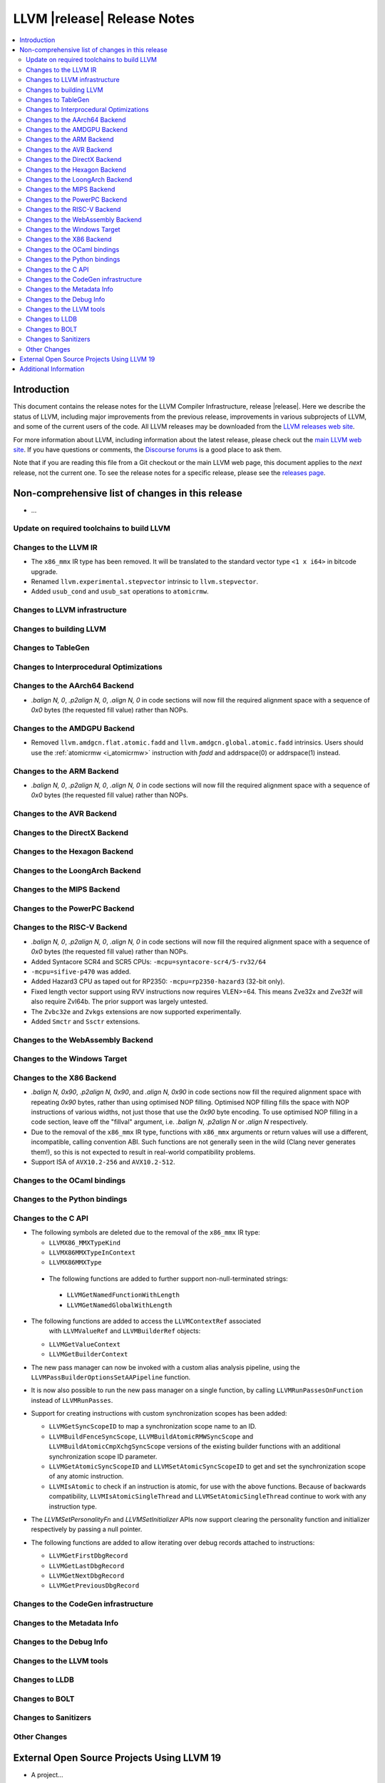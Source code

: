 ============================
LLVM |release| Release Notes
============================

.. contents::
    :local:

.. only:: PreRelease

  .. warning::
     These are in-progress notes for the upcoming LLVM |version| release.
     Release notes for previous releases can be found on
     `the Download Page <https://releases.llvm.org/download.html>`_.


Introduction
============

This document contains the release notes for the LLVM Compiler Infrastructure,
release |release|.  Here we describe the status of LLVM, including major improvements
from the previous release, improvements in various subprojects of LLVM, and
some of the current users of the code.  All LLVM releases may be downloaded
from the `LLVM releases web site <https://llvm.org/releases/>`_.

For more information about LLVM, including information about the latest
release, please check out the `main LLVM web site <https://llvm.org/>`_.  If you
have questions or comments, the `Discourse forums
<https://discourse.llvm.org>`_ is a good place to ask
them.

Note that if you are reading this file from a Git checkout or the main
LLVM web page, this document applies to the *next* release, not the current
one.  To see the release notes for a specific release, please see the `releases
page <https://llvm.org/releases/>`_.

Non-comprehensive list of changes in this release
=================================================
.. NOTE
   For small 1-3 sentence descriptions, just add an entry at the end of
   this list. If your description won't fit comfortably in one bullet
   point (e.g. maybe you would like to give an example of the
   functionality, or simply have a lot to talk about), see the `NOTE` below
   for adding a new subsection.

* ...

Update on required toolchains to build LLVM
-------------------------------------------

Changes to the LLVM IR
----------------------

* The ``x86_mmx`` IR type has been removed. It will be translated to
  the standard vector type ``<1 x i64>`` in bitcode upgrade.
* Renamed ``llvm.experimental.stepvector`` intrinsic to ``llvm.stepvector``.

* Added ``usub_cond`` and ``usub_sat`` operations to ``atomicrmw``.

Changes to LLVM infrastructure
------------------------------

Changes to building LLVM
------------------------

Changes to TableGen
-------------------

Changes to Interprocedural Optimizations
----------------------------------------

Changes to the AArch64 Backend
------------------------------

* `.balign N, 0`, `.p2align N, 0`, `.align N, 0` in code sections will now fill
  the required alignment space with a sequence of `0x0` bytes (the requested
  fill value) rather than NOPs.

Changes to the AMDGPU Backend
-----------------------------

* Removed ``llvm.amdgcn.flat.atomic.fadd`` and
  ``llvm.amdgcn.global.atomic.fadd`` intrinsics. Users should use the
  :ref:`atomicrmw <i_atomicrmw>` instruction with `fadd` and
  addrspace(0) or addrspace(1) instead.

Changes to the ARM Backend
--------------------------

* `.balign N, 0`, `.p2align N, 0`, `.align N, 0` in code sections will now fill
  the required alignment space with a sequence of `0x0` bytes (the requested
  fill value) rather than NOPs.

Changes to the AVR Backend
--------------------------

Changes to the DirectX Backend
------------------------------

Changes to the Hexagon Backend
------------------------------

Changes to the LoongArch Backend
--------------------------------

Changes to the MIPS Backend
---------------------------

Changes to the PowerPC Backend
------------------------------

Changes to the RISC-V Backend
-----------------------------

* `.balign N, 0`, `.p2align N, 0`, `.align N, 0` in code sections will now fill
  the required alignment space with a sequence of `0x0` bytes (the requested
  fill value) rather than NOPs.
* Added Syntacore SCR4 and SCR5 CPUs: ``-mcpu=syntacore-scr4/5-rv32/64``
* ``-mcpu=sifive-p470`` was added.
* Added Hazard3 CPU as taped out for RP2350: ``-mcpu=rp2350-hazard3`` (32-bit
  only).
* Fixed length vector support using RVV instructions now requires VLEN>=64. This
  means Zve32x and Zve32f will also require Zvl64b. The prior support was
  largely untested.
* The ``Zvbc32e`` and ``Zvkgs`` extensions are now supported experimentally.
* Added ``Smctr`` and ``Ssctr`` extensions.

Changes to the WebAssembly Backend
----------------------------------

Changes to the Windows Target
-----------------------------

Changes to the X86 Backend
--------------------------

* `.balign N, 0x90`, `.p2align N, 0x90`, and `.align N, 0x90` in code sections
  now fill the required alignment space with repeating `0x90` bytes, rather than
  using optimised NOP filling. Optimised NOP filling fills the space with NOP
  instructions of various widths, not just those that use the `0x90` byte
  encoding. To use optimised NOP filling in a code section, leave off the
  "fillval" argument, i.e. `.balign N`, `.p2align N` or `.align N` respectively.

* Due to the removal of the ``x86_mmx`` IR type, functions with
  ``x86_mmx`` arguments or return values will use a different,
  incompatible, calling convention ABI. Such functions are not
  generally seen in the wild (Clang never generates them!), so this is
  not expected to result in real-world compatibility problems.

* Support ISA of ``AVX10.2-256`` and ``AVX10.2-512``.

Changes to the OCaml bindings
-----------------------------

Changes to the Python bindings
------------------------------

Changes to the C API
--------------------

* The following symbols are deleted due to the removal of the ``x86_mmx`` IR type:

  * ``LLVMX86_MMXTypeKind``
  * ``LLVMX86MMXTypeInContext``
  * ``LLVMX86MMXType``

 * The following functions are added to further support non-null-terminated strings:

  * ``LLVMGetNamedFunctionWithLength``
  * ``LLVMGetNamedGlobalWithLength``

* The following functions are added to access the ``LLVMContextRef`` associated
   with ``LLVMValueRef`` and ``LLVMBuilderRef`` objects:

  * ``LLVMGetValueContext``
  * ``LLVMGetBuilderContext``

* The new pass manager can now be invoked with a custom alias analysis pipeline, using
  the ``LLVMPassBuilderOptionsSetAAPipeline`` function.

* It is now also possible to run the new pass manager on a single function, by calling
  ``LLVMRunPassesOnFunction`` instead of ``LLVMRunPasses``.

* Support for creating instructions with custom synchronization scopes has been added:

  * ``LLVMGetSyncScopeID`` to map a synchronization scope name to an ID.
  * ``LLVMBuildFenceSyncScope``, ``LLVMBuildAtomicRMWSyncScope`` and
    ``LLVMBuildAtomicCmpXchgSyncScope`` versions of the existing builder functions
    with an additional synchronization scope ID parameter.
  * ``LLVMGetAtomicSyncScopeID`` and ``LLVMSetAtomicSyncScopeID`` to get and set the
    synchronization scope of any atomic instruction.
  * ``LLVMIsAtomic`` to check if an instruction is atomic, for use with the above functions.
    Because of backwards compatibility, ``LLVMIsAtomicSingleThread`` and
    ``LLVMSetAtomicSingleThread`` continue to work with any instruction type.

* The `LLVMSetPersonalityFn` and `LLVMSetInitializer` APIs now support clearing the
  personality function and initializer respectively by passing a null pointer.

* The following functions are added to allow iterating over debug records attached to
  instructions:

  * ``LLVMGetFirstDbgRecord``
  * ``LLVMGetLastDbgRecord``
  * ``LLVMGetNextDbgRecord``
  * ``LLVMGetPreviousDbgRecord``


Changes to the CodeGen infrastructure
-------------------------------------

Changes to the Metadata Info
---------------------------------

Changes to the Debug Info
---------------------------------

Changes to the LLVM tools
---------------------------------

Changes to LLDB
---------------------------------

Changes to BOLT
---------------------------------

Changes to Sanitizers
---------------------

Other Changes
-------------

External Open Source Projects Using LLVM 19
===========================================

* A project...

Additional Information
======================

A wide variety of additional information is available on the `LLVM web page
<https://llvm.org/>`_, in particular in the `documentation
<https://llvm.org/docs/>`_ section.  The web page also contains versions of the
API documentation which is up-to-date with the Git version of the source
code.  You can access versions of these documents specific to this release by
going into the ``llvm/docs/`` directory in the LLVM tree.

If you have any questions or comments about LLVM, please feel free to contact
us via the `Discourse forums <https://discourse.llvm.org>`_.
